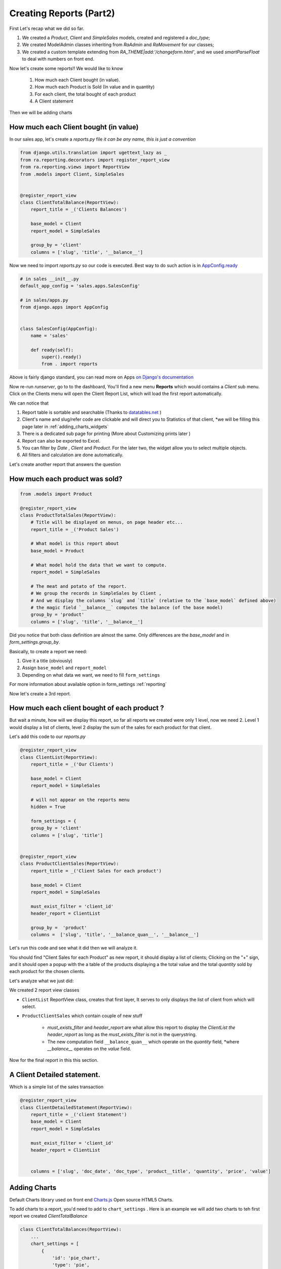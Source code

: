 Creating Reports (Part2)
------------------------

First Let's recap what we did so far.

1. We created a `Product`, `Client` and `SimpleSales` models, created and registered a *doc_type*;
2. We created ModelAdmin classes inheriting from `RaAdmin` and `RaMovement` for our classes;
3. We created a custom template extending from `RA_THEME|add:'/changeform.html'`, and we used `smartParseFloat` to deal with numbers on front end.

Now let's create some reports!!
We would like to know

    1. How much each Client bought (in value).
    2. How much each Product is Sold (In value and in quantity)
    3. For each client, the total bought of each product
    4. A Client statement

Then we will be adding charts

How much each Client bought (in value)
~~~~~~~~~~~~~~~~~~~~~~~~~~~~~~~~~~~~~~

In our sales app, let's create a `reports.py` file *it can be any name, this is just a convention*

.. code-block:: python

    from django.utils.translation import ugettext_lazy as _
    from ra.reporting.decorators import register_report_view
    from ra.reporting.views import ReportView
    from .models import Client, SimpleSales


    @register_report_view
    class ClientTotalBalance(ReportView):
        report_title = _('Clients Balances')

        base_model = Client
        report_model = SimpleSales

        group_by = 'client'
        columns = ['slug', 'title', '__balance__']


Now we need to import `reports.py` so our code is executed.
Best way to do such action is in `AppConfig.ready <https://docs.djangoproject.com/en/2.2/ref/applications/#django.apps.AppConfig.ready>`_

.. code-block:: python

    # in sales __init__.py
    default_app_config = 'sales.apps.SalesConfig'

    # in sales/apps.py
    from django.apps import AppConfig


    class SalesConfig(AppConfig):
        name = 'sales'

        def ready(self):
            super().ready()
            from . import reports


Above is fairly django standard, you can read more on Apps `on Django's documentation <https://docs.djangoproject.com/en/2.2/ref/applications/#configuring-applications>`_


Now re-run `runserver`, go to to the dashboard, You'll find a new menu **Reports** which would contains a *Client* sub menu.
Click on the Clients menu will open the Client Report List, which will load the first report automatically.

We can notice that

1. Report table is sortable and searchable (Thanks to `datatables.net <https://datatables.net/>`_ )
2. Client's name and slug/refer code are clickable and will direct you to Statistics of that client, *we will be filling this page later in :ref:`adding_charts_widgets`
3. There is a dedicated sub page for printing (More about Customizing prints later )
4. Report can also be exported to Excel.
5. You can filter by *Date* , *Client* and *Product*. For the later two, the widget allow you to select multiple objects.
6. All filters and calculation are done automatically.

Let's create another report that answers the question

How much each product was sold?
~~~~~~~~~~~~~~~~~~~~~~~~~~~~~~~


.. code-block:: python

    from .models import Product

    @register_report_view
    class ProductTotalSales(ReportView):
        # Title will be displayed on menus, on page header etc...
        report_title = _('Product Sales')

        # What model is this report about
        base_model = Product

        # What model hold the data that we want to compute.
        report_model = SimpleSales

        # The meat and potato of the report.
        # We group the records in SimpleSales by Client ,
        # And we display the columns `slug` and `title` (relative to the `base_model` defined above)
        # the magic field `__balance__` computes the balance (of the base model)
        group_by = 'product'
        columns = ['slug', 'title', '__balance__']

Did you notice that both class definition are almost the same.
Only differences are the `base_model` and in `form_settings.group_by`.

Basically, to create a report we need:

1. Give it a title (obviously)
2. Assign ``base_model`` and ``report_model``
3. Depending on what data we want, we need to fill ``form_settings``

For more information about available option in form_settings :ref:`reporting`

Now let's create a 3rd report.

.. _header_report_tutorial:
How much each client bought of each product ?
~~~~~~~~~~~~~~~~~~~~~~~~~~~~~~~~~~~~~~~~~~~~~

But wait a minute, how will we display this report, so far all reports we created were only 1 level, now we need 2.
Level 1 would display a list of clients, level 2 display the sum of the sales for each product for that client.

Let's add this code to our `reports.py`

.. code-block:: python

    @register_report_view
    class ClientList(ReportView):
        report_title = _('Our Clients')

        base_model = Client
        report_model = SimpleSales

        # will not appear on the reports menu
        hidden = True

        form_settings = {
        group_by = 'client'
        columns = ['slug', 'title']


    @register_report_view
    class ProductClientSales(ReportView):
        report_title = _('Client Sales for each product')

        base_model = Client
        report_model = SimpleSales

        must_exist_filter = 'client_id'
        header_report = ClientList

        group_by =  'product'
        columns =  ['slug', 'title', '__balance_quan__', '__balance__']



Let's run this code and see what it did then we will analyze it.

You should find "Client Sales for each Product" as new report, it should display a list of clients;
Clicking on the "+" sign, and it should open a popup with the a table of the products displaying a the total value and the total *quantity* sold by each product for the chosen clients.

Let's analyze what we just did:

We created 2 report view classes

* ``ClientList`` ReportView class, creates that first layer, It serves to only displays the list of client from which will select.
* ``ProductClientSales`` which contain couple of new stuff

    * `must_exists_filter` and `header_report` are what allow this report to display the `ClientList` *the header_report* as long as the *must_exists_filter* is not in the querystring.
    * The new computation field ``__balance_quan__`` which operate on the `quantity` field, *where `__balance__` operates on the `value` field.


Now for the final report in this this section.

A Client Detailed statement.
~~~~~~~~~~~~~~~~~~~~~~~~~~~~

Which is a simple list of the sales transaction


.. code-block:: python

    @register_report_view
    class ClientDetailedStatement(ReportView):
        report_title = _('client Statement')
        base_model = Client
        report_model = SimpleSales

        must_exist_filter = 'client_id'
        header_report = ClientList


        columns = ['slug', 'doc_date', 'doc_type', 'product__title', 'quantity', 'price', 'value']


.. _adding_charts_tutorial:

Adding Charts
~~~~~~~~~~~~~~

Default Charts library used on front end `Charts.js <https://www.chartjs.org/>`_ Open source HTML5 Charts.

To add charts to a report, you'd need to add to ``chart_settings`` .
Here is an example we will add two charts to teh first report we created `ClientTotalBalance`

.. code-block:: python

    class ClientTotalBalances(ReportView):
        ...
        chart_settings = [
            {
                'id': 'pie_chart',
                'type': 'pie',
                'title': _('Client Balances'),
                'data_source': '__balance__',
                'title_source': 'title',
            },
            {
                'id': 'bar_chart',
                'type': 'bar',
                'title': _('Client Balances [Bar]'),
                'data_source': '__balance__',
                'title_source': 'title',
            },
        ]

Reload your development server and check how those charts are displayed in the Client Balances report.

Neat right ?

So to create a report we need to a dictionary to a ``chart_settings`` list containing

* id: how we would refer to this exact chart in front end (we will use that in :ref:`adding_charts_widgets`
* type: what kind of chart it is bar , pie, line
* data_source: Field name of containing the numbers we want to chart,
* title_source: Field name of containing the labels of those numbers
* title: the chart title

FOr Other settings available, see :ref:`charts_configuration`

In the next section we will create even more interesting reports types like

1. Time Series: We want to know how much each product was sold, per month.
3. Crosstab product sales to clients (or the opposite).

Keep on reading !








